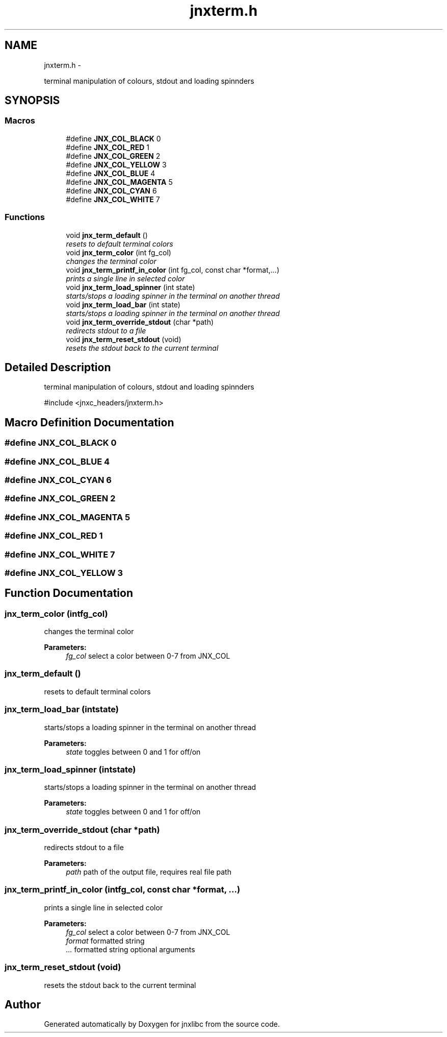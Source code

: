 .TH "jnxterm.h" 3 "Sun Apr 27 2014" "jnxlibc" \" -*- nroff -*-
.ad l
.nh
.SH NAME
jnxterm.h \- 
.PP
terminal manipulation of colours, stdout and loading spinnders  

.SH SYNOPSIS
.br
.PP
.SS "Macros"

.in +1c
.ti -1c
.RI "#define \fBJNX_COL_BLACK\fP   0"
.br
.ti -1c
.RI "#define \fBJNX_COL_RED\fP   1"
.br
.ti -1c
.RI "#define \fBJNX_COL_GREEN\fP   2"
.br
.ti -1c
.RI "#define \fBJNX_COL_YELLOW\fP   3"
.br
.ti -1c
.RI "#define \fBJNX_COL_BLUE\fP   4"
.br
.ti -1c
.RI "#define \fBJNX_COL_MAGENTA\fP   5"
.br
.ti -1c
.RI "#define \fBJNX_COL_CYAN\fP   6"
.br
.ti -1c
.RI "#define \fBJNX_COL_WHITE\fP   7"
.br
.in -1c
.SS "Functions"

.in +1c
.ti -1c
.RI "void \fBjnx_term_default\fP ()"
.br
.RI "\fIresets to default terminal colors \fP"
.ti -1c
.RI "void \fBjnx_term_color\fP (int fg_col)"
.br
.RI "\fIchanges the terminal color \fP"
.ti -1c
.RI "void \fBjnx_term_printf_in_color\fP (int fg_col, const char *format,\&.\&.\&.)"
.br
.RI "\fIprints a single line in selected color \fP"
.ti -1c
.RI "void \fBjnx_term_load_spinner\fP (int state)"
.br
.RI "\fIstarts/stops a loading spinner in the terminal on another thread \fP"
.ti -1c
.RI "void \fBjnx_term_load_bar\fP (int state)"
.br
.RI "\fIstarts/stops a loading spinner in the terminal on another thread \fP"
.ti -1c
.RI "void \fBjnx_term_override_stdout\fP (char *path)"
.br
.RI "\fIredirects stdout to a file \fP"
.ti -1c
.RI "void \fBjnx_term_reset_stdout\fP (void)"
.br
.RI "\fIresets the stdout back to the current terminal \fP"
.in -1c
.SH "Detailed Description"
.PP 
terminal manipulation of colours, stdout and loading spinnders 

#include <jnxc_headers/jnxterm\&.h> 
.SH "Macro Definition Documentation"
.PP 
.SS "#define JNX_COL_BLACK   0"

.SS "#define JNX_COL_BLUE   4"

.SS "#define JNX_COL_CYAN   6"

.SS "#define JNX_COL_GREEN   2"

.SS "#define JNX_COL_MAGENTA   5"

.SS "#define JNX_COL_RED   1"

.SS "#define JNX_COL_WHITE   7"

.SS "#define JNX_COL_YELLOW   3"

.SH "Function Documentation"
.PP 
.SS "jnx_term_color (intfg_col)"

.PP
changes the terminal color 
.PP
\fBParameters:\fP
.RS 4
\fIfg_col\fP select a color between 0-7 from JNX_COL 
.RE
.PP

.SS "jnx_term_default ()"

.PP
resets to default terminal colors 
.SS "jnx_term_load_bar (intstate)"

.PP
starts/stops a loading spinner in the terminal on another thread 
.PP
\fBParameters:\fP
.RS 4
\fIstate\fP toggles between 0 and 1 for off/on 
.RE
.PP

.SS "jnx_term_load_spinner (intstate)"

.PP
starts/stops a loading spinner in the terminal on another thread 
.PP
\fBParameters:\fP
.RS 4
\fIstate\fP toggles between 0 and 1 for off/on 
.RE
.PP

.SS "jnx_term_override_stdout (char *path)"

.PP
redirects stdout to a file 
.PP
\fBParameters:\fP
.RS 4
\fIpath\fP path of the output file, requires real file path 
.RE
.PP

.SS "jnx_term_printf_in_color (intfg_col, const char *format, \&.\&.\&.)"

.PP
prints a single line in selected color 
.PP
\fBParameters:\fP
.RS 4
\fIfg_col\fP select a color between 0-7 from JNX_COL 
.br
\fIformat\fP formatted string 
.br
\fI\&.\&.\&.\fP formatted string optional arguments 
.RE
.PP

.SS "jnx_term_reset_stdout (void)"

.PP
resets the stdout back to the current terminal 
.SH "Author"
.PP 
Generated automatically by Doxygen for jnxlibc from the source code\&.
